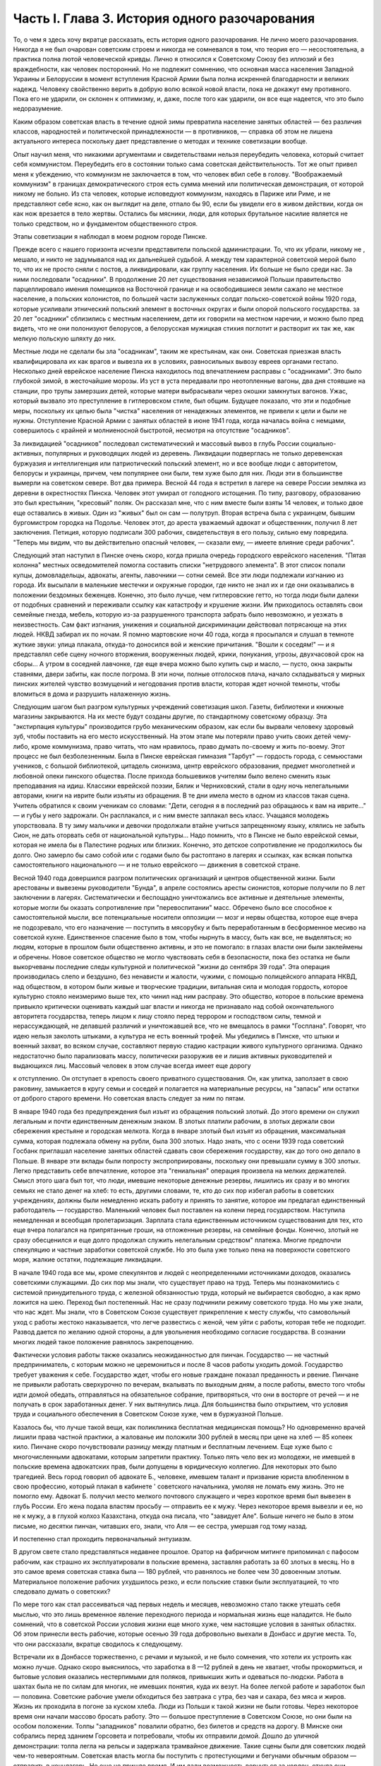 Часть I. Глава 3. История одного разочарования
==============================================


То, о чем я здесь хочу вкратце рассказать, есть история одного
разочарования. Не лично моего разочарования. Никогда я не был
очарован советским строем и никогда не сомневался в том, что теория
его — несостоятельна, а практика полна лютой человеческой кривды.
Лично я относился к Советскому Союзу без иллюзий и без враждебности,
как человек посторонний. Но не подлежит сомнению, что основная масса
населения Западной Украины и Белоруссии в момент вступления Красной
Армии была полна искренней благодарности и великих надежд. Человеку
свойственно верить в добрую волю всякой новой власти, пока не докажут
ему противного. Пока его не ударили, он склонен к оптимизму, и, даже,
после того как ударили, он все еще надеется, что это было
недоразумение.

Каким образом советская власть в течение одной зимы превратила
население занятых областей — без различия классов, народностей и
политической принадлежности — в противников, — справка об этом не
лишена актуального интереса поскольку дает представление о методах
и технике советизации вообще.

Опыт научил меня, что никакими аргументами и свидетельствами нельзя
переубедить человека, который считает себя коммунистом. Переубедить
его в состоянии только сама советская действительность. Тот же опыт
привел меня к убеждению, что коммунизм не заключается в том, что
человек вбил себе в голову. "Воображаемый коммунизм" в границах
демократического строя есть сумма мнений или политическая
демонстрация, от которой никому не больно. Из ста человек, которые
исповедуют коммунизм, находясь в Париже или Риме, и не представляют
себе ясно, как он выглядит на деле, отпало бы 90, если бы увидели его в
живом действии, когда он как нож врезается в тело жертвы. Остались бы
мясники, люди, для которых брутальное насилие является не только
средством, но и фундаментом общественного строя.

Этапы советизации я наблюдал в моем родном городе Пинске.

Прежде всего с нашего горизонта исчезли представители польской
администрации. То, что их убрали, никому не , мешало, и никто не
задумывался над их дальнейшей судьбой. А между тем характерной
советской мерой было то, что их не просто сняли с постов, а
ликвидировали, как группу населения. Их больше не было среди нас. За
ними последовали "осадники". В продолжение 20 лет существования
независимой Польши правительство парцеллировало имения помещиков
на Восточной границе и на освободившиеся земли сажало не местное
население, а польских колонистов, по большей части заслуженных
солдат польско-советской войны 1920 года, которые усиливали этнический
польский элемент в восточных округах и были опорой польского
государства. за 20 лет "осадники" сблизились с местным населением, дети
их говорили на местном наречии, и можно было пред видеть, что не они
полонизуют белорусов, а белорусская мужицкая стихия поглотит и
растворит их так же, как мелкую польскую шляхту до них.

Местные люди не сделали бы зла "осадникам", таким же крестьянам, как
они. Советская приезжая власть квалифицировала их как врагов и
вывезла их в условиях, равносильных вывозу евреев органами гестапо.
Несколько дней еврейское население Пинска находилось под
впечатлением расправы с "осадниками". Это было глубокой зимой, в
жесточайшие морозы. Из уст в уста передавали про неотопленные вагоны,
два дня стоявшие на станции, про трупы замерзших детей, которые
матери выбрасывали через окошки замкнутых вагонов. Ужас, который
вызвало это преступление в гитлеровском стиле, был общим. Будущее
показало, что эти и подобные меры, поскольку их целью была "чистка"
населения от ненадежных элементов, не привели к цели и были не нужны.
Отступление Красной Армии с занятых областей в июне 1941 года, когда
началась война с немцами, совершилось с крайней и молниеносной
быстротой, несмотря на отсутствие "осадников".

За ликвидацией "осадников" последовал систематический и массовый
вывоз в глубь России социально-активных, популярных и руководящих
людей из деревень. Ликвидации подверглась не только деревенская
буржуазия и интеллигенция или патриотический польский элемент, но и
все вообще люди с авторитетом, белорусы и украинцы, причем, чем
популярнее они были, тем хуже было для них. Люди эти в большинстве
вымерли на советском севере. Вот два примера. Весной 44 года я встретил
в лагере на севере России земляка из деревни в окрестностях Пинска.
Человек этот умирал от голодного истощения. По типу, разговору,
образованию это был крестьянин, "кресовый" поляк. Он рассказал мне,
что с ним вместе были взяты 14 человек, и только двое еще оставались в
живых. Один из "живых" был он сам — полутруп. Вторая встреча была с
украинцем, бывшим бургомистром городка на Подолье. Человек этот, до
ареста уважаемый адвокат и общественник, получил 8 лет заключения.
Петиция, которую подписали 300 рабочих, свидетельствуя в его пользу,
сильно ему повредила. "Теперь мы видим, что вы действительно опасный
человек, — сказали ему, — имеете влияние среди рабочих".

Следующий этап наступил в Пинске очень скоро, когда пришла очередь
городского еврейского населения. "Пятая колонна" местных
осведомителей помогла составить списки "нетрудового элемента". В
этот список попали купцы, домовладельцы, адвокаты, агенты, лавочники
— сотни семей. Все эти люди подлежали изгнанию из города. Их высылали
в маленькие местечки и окружные городки, где никто не знал их и где
они оказывались в положении бездомных беженцев. Конечно, это было
лучше, чем гитлеровские гетто, но тогда люди были далеки от подобных
сравнений и переживали ссылку как катастрофу и крушение жизни. Им
приходилось оставлять свои семейные гнезда, мебель, которую из-за
разрушенного транспорта забрать было невозможно, и уезжать в
неизвестность. Сам факт изгнания, унижения и социальной
дискриминации действовал потрясающе на этих людей. НКВД забирал их
по ночам. Я помню мартовские ночи 40 года, когда я просыпался и слушал в
темноте жуткие звуки: улица плакала, откуда-то доносился вой и
женские причитания. "Вошли к соседям!" — и я представлял себе сцену
ночного вторжения, вооруженных людей, крики, понукания, угрозы,
двухчасовой срок на сборы... А утром в соседней лавчонке, где еще вчера
можно было купить сыр и масло, — пусто, окна закрыты ставнями, двери
забиты, как после погрома. В эти ночи, полные отголосков плача, начало
складываться у мирных пинских жителей чувство возмущений и
негодования против власти, которая ждет ночной темноты, чтобы
вломиться в дома и разрушить налаженную жизнь.

Следующим шагом был разгром культурных учреждений советизация школ.
Газеты, библиотеки и книжные магазины закрываются. На их месте будут
созданы другие, по стандартному советскому образцу. Эта "экстирпация
культуры" производится грубо механическим образом, как если бы
вырвали человеку здоровый зуб, чтобы поставить на его место
искусственный. На этом этапе мы потеряли право учить своих детей
чему-либо, кроме коммунизма, право читать, что нам нравилось, право
думать по-своему и жить по-воему. Этот процесс не был безболезненным.
Была в Пинске еврейская гимназия "Тарбут" — гордость города, с
семьюстами учеников, с большой библиотекой, цитадель сионизма, центр
еврейского образования, предмет многолетней и любовной опеки
пинского общества. После прихода большевиков учителям было велено
сменить язык преподавания на идиш. Классики еврейской поэзии, Бялик и
Черниховский, стали в одну ночь нелегальными авторами, книги на
иврите были изъяты из обращения. В те дни имела место в одном из
классов такая сцена. Учитель обратился к своим ученикам со словами:
"Дети, сегодня я в последний раз обращаюсь к вам на иврите..." — и губы у
него задрожали. Он расплакался, и с ним вместе заплакал весь класс.
Учащаяся молодежь упорствовала. В ту зиму мальчики и девочки
продолжали втайне учиться запрещенному языку, клялись не забыть
Сион, не дать оторвать себя от национальной культуры... Надо помнить,
что в Пинске не было еврейской семьи, которая не имела бы в Палестине
родных или близких. Конечно, это детское сопротивление не
продолжилось бы долго. Оно замерло бы само собой или с годами было бы
растоптано в лагерях и ссылках, как всякая попытка самостоятельного
национального — и не только еврейского — движения в советской
стране.

Весной 1940 года довершился разгром политических организаций и
центров общественной жизни. Были арестованы и вывезены руководители
"Бунда", в апреле состоялись аресты сионистов, которые получили по 8
лет заключении в лагерях. Систематически и беспощадно уничтожались
все активные и деятельные элементы, которые могли бы оказать
сопротивление при "перевоспитании" масс. Обречено было все способное
к самостоятельной мысли, все потенциальные носители оппозиции —
мозг и нервы общества, которое еще вчера не подозревало, что его
назначение — поступить в мясорубку и быть переработанным в
бесформенное месиво на советской кухне. Единственное спасение было в
том, чтобы нырнуть в массу, быть как все, не выделяться; но людям,
которые в прошлом были общественно активны, и это не помогало: в
глазах власти они были заклеймены и обречены. Новое советское
общество не могло чувствовать себя в безопасности, пока без остатка
не были выкорчеваны последние следы культурной и политической "жизни
до сентября 39 года". Эта операция производилась слепо и бездушно, без
ненависти и жалости, чужими, с помощью полицейского аппарата НКВД,
над обществом, в котором были живые и творческие традиции, витальная
сила и молодая гордость, которое культурно стояло неизмеримо выше
тех, кто чинил над ним расправу. Это общество, которое в польские
времена привыкло критически оценивать каждый шаг власти и никогда не
признавало над собой окончательного авторитета государства, теперь
лицом к лицу стояло перед террором и господством силы, темной и
нерассуждающей, не делавшей различий и уничтожавшей все, что не
вмещалось в рамки "Госплана". Говорят, что идею нельзя заколоть
штыками, а культура не есть военный трофей. Мы убедились в Пинске, что
штыки и военный захват, во всяком случае, составляют первую стадию
кастрации живого культурного организма. Однако недостаточно было
парализовать массу, политически разоружив ее и лишив активных
руководителей и выдающихся лиц. Массовый человек в этом случае
всегда имеет еще дорогу

к отступлению. Он отступает в крепость своего приватного
существования. Он, как улитка, заползает в свою раковину, замыкается в
кругу семьи и соседей и полагается на материальные ресурсы, на
"запасы" или остатки от доброго старого времени. Но советская власть
следует за ним по пятам.

В январе 1940 года без предупреждения был изъят из обращения польский
злотый. До этого времени он служил легальным и почти единственным
денежным знаком. В злотых платили рабочим, в злотых держали свои
сбережения крестьяне и городская мелкота. Когда в январе злотый был
изъят из обращения, максимальная сумма, которая подлежала обмену на
рубли, была 300 злотых. Надо знать, что с осени 1939 года советский
Госбанк приглашал население занятых областей сдавать свои
сбережения государству, как до того оно делало в Польше. В январе эти
вклады были попросту экспроприированы, поскольку они превышали
сумму в 300 злотых. Легко представить себе впечатление, которое эта
"гениальная" операция произвела на мелких держателей. Смысл этого
шага был тот, что люди, имевшие некоторые денежные резервы, лишились
их сразу и во многих семьях не стало денег на хлеб: то есть, другими
словами, те, кто до сих пор избегал работы в советских учреждениях,
должны были немедленно искать работу и принять то занятие, которое им
предлагал единственный работодатель — государство. Маленький
человек был поставлен на колени перед государством. Наступила
немедленная и всеобщая пролетаризация. Зарплата стала единственным
источником существования для тех, кто еще вчера полагался на
припрятанные гроши, на отложенные резервы, на семейные фонды.
Конечно, злотый не сразу обесценился и еще долго продолжал служить
нелегальным средством" платежа. Многие предпочли спекуляцию и
частные заработки советской службе. Но это была уже только пена на
поверхности советского моря, жалкие остатки, подлежащие ликвидации.

В начале 1940 года все мы, кроме спекулянтов и людей с неопределенными
источниками доходов, оказались советскими служащими. До сих пор мы
знали, что существует право на труд. Теперь мы познакомились с
системой принудительного труда, с железной обязанностью труда,
который не выбирается свободно, а как ярмо ложится на шею. Переход был
постепенный. Нас не сразу подчинили режиму советского труда. Но мы
уже знали, что нас ждет. Мы знали, что в Советском Союзе существует
прикрепление к месту службы, что самовольный уход с работы жестоко
наказывается, что легче развестись с женой, чем уйти с работы, которая
тебе не подходит. Развод дается по желанию одной стороны, а для
увольнения необходимо согласие государства. В сознании многих людей
такое положение равнялось закрепощению.

Фактически условия работы также оказались неожиданностью для
пинчан. Государство — не частный предприниматель, с которым можно не
церемониться и после 8 часов работы уходить домой. Государство
требует уважения к себе. Государство ждет, чтобы его новые граждане
показал преданность и рвение. Пинчане не привыкли работать
сверхурочно по вечерам, вкалывать по выходным дням, а после работы,
вместо того чтобы идти домой обедать, отправляться на обязательное
собрание, притворяться, что они в восторге от речей — и не получать в
срок заработанных денег. У них вытянулись лица. Для большинства было
открытием, что условия труда и социального обеспечения в Советском
Союзе хуже, чем в буржуазной Польше.

Казалось бы, что лучше такой вещи, как поликлиника бесплатная
медицинская помощь? Но одновременно врачей лишили права частной
практики, а жалованье им положили 300 рублей в месяц при цене на хлеб —
85 копеек кило. Пинчане скоро почувствовали разницу между платным и
бесплатным лечением. Еще хуже было с многочисленными адвокатами,
которым запретили практику. Только пять чело век из молодежи, не
имевшей в польские времена адвокатских прав, были допущены в
юридическую коллегию. Для некоторых это было трагедией. Весь город
говорил об адвокате Б., человеке, имевшем талант и призвание юриста
влюбленном в свою профессию, который плакал в кабинете ' советского
начальника, умоляя не ломать ему жизнь. Это не помогло ему. Адвокат Б.
получил место мелкого почтового служащего и через короткое время был
вывезен в глубь России. Его жена подала властям просьбу — отправить
ее к мужу. Через некоторое время вывезли и ее, но не к мужу, а в глухой
колхоз Казахстана, откуда она писала, что "завидует Але". Больше
ничего не было в этом письме, но десятки пинчан, читавших его, знали,
что Аля — ее сестра, умершая год тому назад.

И постепенно стал проходить первоначальный энтузиазм.

В другом свете стало представляться недавнее прошлое. Оратор на
фабричном митинге припоминал с пафосом рабочим, как страшно их
эксплуатировали в польские времена, заставляя работать за 60 злотых в
месяц. Но в это самое время советская ставка была — 180 рублей, что
равнялось не более чем 30 довоенным злотым. Материальное положение
рабочих ухудшилось резко, и если польские ставки были эксплуатацией,
то что следовало думать о советских?

По мере того как стал рассеиваться чад первых недель и месяцев,
невозможно стало также утешать себя мыслью, что это лишь временное
явление переходного периода и нормальная жизнь еще наладится. Не
было сомнений, что в советской России условия жизни еще много хуже,
чем настоящие условия в занятых областях. Об этом принесли весть
рабочие, которые осенью 39 года добровольно выехали в Донбасс и другие
места. То, что они рассказали, вкратце сводилось к следующему.

Встречали их в Донбассе торжественно, с речами и музыкой, и не было
сомнения, что хотели их устроить как можно лучше. Однако скоро
выяснилось, что заработка в 8 —12 рублей в день не хватает, чтобы
прокормиться, и бытовые условия оказались нестерпимыми для поляков,
привыкших жить и одеваться по-людски. Работа в шахтах была не по силам
для многих, не имевших понятия, куда их везут. На более легкой работе и
заработок был — половина. Советские рабочие умели обходиться без
завтрака с утра, без чая и сахара, без мяса и жиров. Жизнь их проходила
в погоне за куском хлеба. Люди из Польши к такой жизни не были готовы.
Через некоторое время они начали массово бросать работу. Это —
большое преступление в Советском Союзе, но они были на особом
положении. Толпы "западников" повалили обратно, без билетов и средств
на дорогу. В Минске они собрались перед зданием Горсовета и
потребовали, чтобы их отправили домой. Дошло до уличной демонстрации:
толпа легла на рельсы и задержала трамвайное движение. Такие сцены
были для советских людей чем-то невероятным. Советская власть могла
бы поступить с протестующими и бегунами обычным образом — отправить
в концлагерь. Но еще не пришло время. И им дали возможность вернуться
за кордон, откуда они прибыли и где они немедленно распустили языки,
рассказывая, что видели.

Не надо было их рассказов. Советские граждане, попадая в разоренные
местечки Западной Украины и Белоруссии, были так явно счастливы
своей удачей, что и без расспросов было ясно, что у них делается дома.
То, что для нас было верхом разорения, для них было верхом обилия. Еще
можно было достать на пинском базаре масло и сало по ценам вдесятеро
дешевле, чем в советской части Украины. Еще были припрятаны у
лавочников запасы польских товаров. Попасть к нам, значило одеться,
наесться и припасти для ребятишек. Пинчане были озадачены, глядя, как
эти люди носили ночное белье как верхнюю одежду, спали без простыни и
в столовой заказывали сразу десять стаканов чая. Почему десять? Очень
просто: в прежние времена чая хватало на всех, но теперь надо было
"захватить" чай, пока давали. Через полчаса его уже не было для наивных
пинчан, новичков советского быта, а рядом сидел человек за батареей
чайных стаканов, весело улыбался и еще угощал знакомых.

Русские были осторожны и не пускались в откровенности о своем
житье-бытье. Но наступала минута, когда после месяцев соседской жизни
советский квартирант переставал дичиться своего хозяина и после
выпивки у него развязывался язык. Тогда мы слышали долго
замалчиваемую правду.

— "Да понимаете ли вы, как вам хорошо было? Вы в раю жили! Все у вас было
— и страха не было! А мы... — и человек рвал на себе шинель: — ... видишь,
что я ношу? Как эта шинель сера, так сера наша жизнь!"

И мы верили, потому что наша собственная жизнь стала сера и тяжела
так, словно загнали нас в погреб и завалили дверь камнем.

С растущим удивлением всматривались мы в лицо этой новой жизни. В
советских учреждениях царствовал непостижимый и всеобщий хаос.
Очень скоро пинчане научились говорить о своих "службах" с иронией и
насмешкой. Когда самая большая в городе спичечная фабрика увеличила
число рабочих с 300 до 800, директор ее был снят с работы и выслан из
Пинска, а вместо него принято сразу 14 инженеров. Оклад директора был
велик в польские времена: 4000 злотых в месяц. 14 новых инженеров,
которые делали теперь его работу, стоили государству вместе немного
дешевле, чем один этот директор, а может быть, и дороже, но, ко
всеобщему изумлению, фабрика стала за недостатком сырья. Не хватило
дерева среди полесских лесов. Для нас прояснилась оборотная сторона
планового хозяйства в советской системе: стихийная беспорядочность
и разброд, естественная распущенность, с которой не было другого
средства совладать, кроме железного намордника бюрократической
регламентации.

Стихийный беспорядок не был случайностью: он вытекал логически из
отсутствия личной заинтересованности, из нелюбви и равнодушия к
чужому, казенному делу. Дело, к которому были приставлены люди, не
ощущалось ими как свое: оно пренебрегало ими, а они — им. На фабрике
были прогулы. В кооперативе — безтоварье, в столовой — грязь и
неуютность, в парикмахерской — грубое обращение, в мастерской —
небрежная работа. Чтобы бороться с этим, надо было поставить над
каждым рабочим контроль, а над контролем второй контроль и НКВД с
нагайкой. В этой системе сохранить производство можно было только
жестоким принуждением, высокой нормой, голодным пайком и угрозой
суда за малейшее опоздание или небрежность в работе. Если бы
драконовский режим труда был сразу введен в Пинске, половина
населения разбежалась бы из города. Нам давали время привыкнуть, тем
более что важнее города была деревня, которую надо было очистить от
враждебных элементов и подготовить к введению колхозов.

Крестьяне, которые приходили на кухню моей матери с молоком и яйцами
четверть века, не боялись говорить с ней откровенно. "Паны 20 лет
старались из нас сделать поляков, — сказал один из них, — и не удалось
им. А большевики из нас в 2 месяца сделали поляков".

Такая декларация в устах полешука имела особую выразительность.
Белорусское крестьянское население не любило поляков. До войны среди
молодежи в деревнях было немало "коммунистов". Но ничто: ни
национальный момент, ни раздел помещичьих земель, ни школы, ни
бесплатная медицинская помощь — не могло преодолеть в глухой
белорусской деревне антипатии к пришельцам. Чтобы завоевать доверие
Полесья, надо было подойти к нему не бюрократически и доктринерски,
не с указкой и не с требованием хлеба и трудовой повинности. Надо было
помочь ему стать на ноги, ничего не навязывая и уважая его
самобытность. Но такой подход не в природе коммунизма. Переворот,
который они осуществляли в городе и деревне, не был революцией.
Революция есть всегда низвержение гнета и насилия, когда новые
творческие силы сносят преграды на своем пути и вырываются изнутри
на свободу. Большевики же принесли с собой давление сверху, отрицание
самоопределения и бюрократическое всевластие. Мужику не стало жить
легче, но он почувствовал, что новый начальник — опаснее и
беспощаднее прежнего. А пинчане среди многих парадоксов жизни
отметили этот: крестьян в очереди перед городскими пекарнями —
крестьян, приходивших в город покупать хлеб, которого не стало в
деревне.

Все это было не важно в отдельности: тысячи ограничений и лишений,
отсутствие сообщения с внешним миром, исчезновение политических
партий, даже отсутствие соседей, которых вывезли неизвестно куда.
Совершенно очевидно, что пинчане — те, которых не вывезли и которые,
как умели, продолжали жить в новых условиях, — со временем переболели
бы свою и особенно чужую беду и даже открытие, что в Советском Союзе
люди живут много хуже, чем в Польше, со временем потеряло бы свою
остроту.

Когда я спрашиваю себя, почему через самое короткое время в моем
городе не осталось сторонников советского строя, почему не осталось
н и к о г о, — кроме совершенно определенной и ясно очерченной группы,
которая в массе населения выделялась как остров в море, — кто бы ни
хотел возврата к положению до войны, то ответ для меня ясен. Не потому,
что это довоенное положение было хорошо и не нуждалось в перемене. Не
потому, что мы не могли померзнуть одну зиму или обойтись без белого
хлеба или были, наконец, так отсталы, чтобы не понимать своей
собственной пользы. В прокламации о присоединении Познани и Лодзи к
гитлеровской Германии говорилось о "высокой чести и неизмеримом
счастье", которое выпало. на долю бывшим ПОЛЬСКИМ городам. "Die hohe Ehre und
unermessliches gluck". Это была ложь. То, что произошло в Пинске и вокруг него во
всей Западной Белоруссии и Украине, было точно такой же ложью. Кто-то
зажал нам рот и говорил от нашего имени. Кто-о вошел в наш дом и нашу
жизнь и стал в ней хозяйничать без нашего согласия. До сентября 39 года
пинчане спорили между собой и не могли сговориться по самым основным
вопросам — но это было их внутреннее дело и их внутреннее
разногласие. Теперь не было споров и разногласий, потому что каждый
видел своими глазами, что в доме чужие, которых никто не звал и никто
не хотел, — непрошеные гости с отмычкой и револьвером. С 17 сентября
Польша была разорвана двумя хищниками, и мы могли предпочитать
одного другому, но это не могло служить оправданием захвата и
насилия. Мы не спорили с коммунистами и не полемизировали ни с ними,
ни о них. Мы просто задыхались. И только тот, кто это пережил и знает по
собственному опыту, поймет, что это значит, когда люди, недавно не
имевшие общего языка, объединяются в общем возмущении. Ничто не могло
помочь оккупантам. Крестьяне не были благодарны за помещичью землю,
евреи не были благодарны за равноправие, больные — за бесплатную
больницу, а здоровые — за пайки и посты. Все эти несомненные
благодеяния не возбуждали благодарности, а только тревогу и
опасение. Мы их видели, своих хозяев, — и этого нам было достаточно.
Кто раньше им сочувствовал и теперь побывал в России, возвращался
сконфуженный и говорил, что был в "санатории, где его вылечили от
болезни". Мы были единодушны в неприятии советских благодеяний и
советских злодеяний. Все, чего мы хотели, — это не видеть их, забыть о
них. На сто человек вряд ли тогда нашелся бы один, кто мог бы ответить
на вопрос, "что такое демократия", но все мы, ученые и неученые,
понимали тогда без рассуждений и слов разницу между демократией и
деспотией. Все, что творилось, происходило помимо нас и вопреки нам,
вопреки нашей воле, нашему чувству и нашим потребностям. И правильно
чувствовал в то время самый темный человек бесчеловечность и
варварство не только в содержании, но в самом методе, в
оскорбительном способе подхода к людям и ко всему, что ими было
создано для себя в тысячелетнем культурном процессе, — как к сорной
траве, которую вырывают не глядя.

Понятие "погрома" соединяется обычно с представлением о внешней силе.
Никакое нормальное общество не учиняет добровольно погрома над
собой. Большевики пришли в мирную страну, которая, как многие другие
или больше многих других, нуждалась в социальных преобразованиях. В
течение короткого времени они произвели в ней тотальный погром.
Можно сказать, что количество зла и насилия, человеческих страданий и
горя, которое они причинили, превысило в короткое время все, что эта
страна вытерпела за ряд столетий. Рекорд, который они поставили, был
превзойден только их продолжателями в 1941 и следующих годах —
немцами. То, что они сделали, не вытекало из нужд страны, а было
продиктовано бездушным и зверским доктринерством. Население в целом
отшатнулось от них. Местные люди, которые к ним примкнули и помогли им
образовать аппарат власти, были постепенно вовлечены в процесс, из
которого уже не могли высвободиться.

Советский строй может быть навязан каждому народу и каждому
обществу, кроме самого примитивного, только силой. Нормальное и
естественное развитие жизни противится тоталитарному,
монопартийному и маниакальному строю. Реализация его неизбежно
наталкивается на сопротивление, и никакая попытка сломить и
искоренить это сопротивление не может быть доведена до конца, так как
сопротивление возобновляется вечно сначала, пока существует упрямая
и здоровая сила жизни. Таким образом, террор становится необходимым
условием не только введения, но и дальнейшего функционирования
системы.
